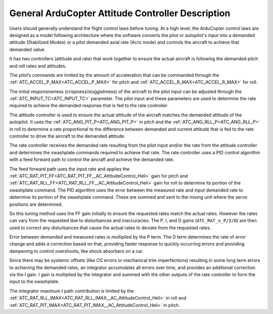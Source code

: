 .. _traditional-helicopter-control-system:

==================================================
General ArduCopter Attitude Controller Description
==================================================

Users should generally understand the flight control laws before tuning. At
a high level, the ArduCopter control laws are designed as a model following
architecture where the software converts the pilot or autopilot's input into a demanded
attitude (Stabilized Modes) or a pilot demanded axial rate (Acro mode) and controls the
aircraft to achieve that demanded value.

It has two controllers (attitude and rate) that work together to ensure the actual aircraft
is following the demanded pitch and roll rates and attitudes.
 
The pilot’s commands are limited by the amount of acceleration that can be
commanded through the :ref:`ATC_ACCEL_P_MAX<ATC_ACCEL_P_MAX>` for pitch and :ref:`ATC_ACCEL_R_MAX<ATC_ACCEL_R_MAX>` for roll.

The initial responsiveness (crispness/sluggishness) of the aircraft to the pilot
input can be adjusted through the :ref:`ATC_INPUT_TC<ATC_INPUT_TC>` parameter. The pilot input and these parameters are used to determine the rate required to achieve the demanded response
that is fed to the rate controller.
 
The attitude controller is used to ensure the actual attitude of the aircraft
matches the demanded attitude of the autopilot. It uses the
:ref:`ATC_ANG_PIT_P<ATC_ANG_PIT_P>` in pitch and the :ref:`ATC_ANG_RLL_P<ATC_ANG_RLL_P>` in roll to determine a rate proportional to the difference between demanded and current attitude that is
fed to the rate controller to drive the aircraft to the demanded attitude. 

The rate controller receives the demanded rate resulting
from the pilot input and/or the rate from the attitude controller and determines
the swashplate commands required to achieve that rate. The rate controller
uses a PID control algorithm with a feed forward path to control the aircraft and
achieve the demanded rate.

The feed forward path uses the input rate and applies
the :ref:`ATC_RAT_PIT_FF<ATC_RAT_PIT_FF__AC_AttitudeControl_Heli>` gain for pitch and 
:ref:`ATC_RAT_RLL_FF<ATC_RAT_RLL_FF__AC_AttitudeControl_Heli>` gain for roll to
determine its portion of the swashplate command. The PID algorithm uses the
error between the measured rate and input demanded rate to determine its portion of the
swashplate command. These are summed and sent to the mixing unit where the servo
positions are determined.

So this tuning method uses the FF gain initially to ensure the requested rates
match the actual rates.  However the rates can vary from the requested due to
disturbances and inaccuracies. The P, I, and D gains (``ATC_RAT_x_P/I/D``) are then used to correct any disturbances that cause the actual rates to deviate from the requested rates. 

Error between demanded and measured rates is multiplied by the P term. The D term determines the rate of error change and adds a correction based on that, providing faster response to quickly occurring errors and providing dampening to control overshoots, like shock absorbers on a car.

Since there may be systemic offsets (like CG errors or mechanical trim imperfections) resulting in some long term errors to achieving the demanded rates, an integrator accumulates all errors over time, and provides an additional correction via the I gain. I gain is multiplied by the integrator and summed with the other outputs of the rate controller to form the input to the swashplate. 

.. image:: ../../../images/heli-pid-loop.png
   :target: ../../_images?heli-pid-loop.png

The integrator maximum I path contribution is limited by the :ref:`ATC_RAT_RLL_IMAX<ATC_RAT_RLL_IMAX__AC_AttitudeControl_Heli>` in roll and
:ref:`ATC_RAT_PIT_IMAX<ATC_RAT_PIT_IMAX__AC_AttitudeControl_Heli>` in pitch. 
